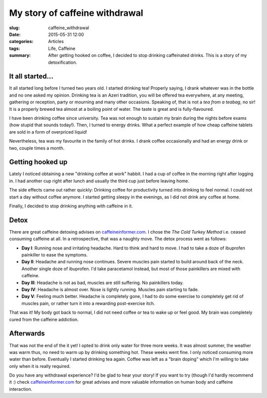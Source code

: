 My story of caffeine withdrawal
===============================

:slug: caffeine_withdrawal
:date: 2015-05-31 12:00
:categories: Articles
:tags: Life, Caffeine

:summary: After getting hooked on coffee, I decided to stop drinking
          caffeinated drinks. This is a story of my detoxification.


It all started...
-----------------

It all started long before I turned two years old. I started drinking tea!
Properly saying, I drank whatever was in the bottle and no one asked
my opinion. Drinking tea is an Azeri tradition, you will be offered tea
everywhere, at any meeting, gathering or reception, party or mourning and
many other occasions. Speaking of, that is not a *tea from a teabag*, no sir!
It is a properly brewed tea almost at a boiling point of water.
The taste is great and is fully-flavoured.


.. image:: {static}/images/articles/caffeine_withdrawal_azeri_tea.jpg
   :align: center
   :alt: Tea set, Lahic, Azerbaijan | photographer: Orkhan Gurbanzada | from photodom.com

I have been drinking coffee since university. Tea was not enough to
sustain my brain during the nights before exams (how stupid that sounds today!).
Then, I turned to energy drinks. What a perfect example of how
cheap caffeine tablets are sold in a form of overpriced liquid!

Nevertheless, tea was my favourite in the family of hot drinks. I drank
coffee occasionally and had an energy drink or two, couple times
a month.


Getting hooked up
-----------------

Lately I noticed obtaining a new "drinking coffee at work" habbit.
I had a cup of coffee in the morning right after logging in.
I had another cup right after lunch and usually the third cup
just before leaving home.

.. image:: {static}/images/articles/caffeine_withdrawal_coffee.jpg
   :align: center
   :alt: A cup of coffee

The side effects came out rather quickly: Drinking coffee for
productivity turned into drinking to feel normal. I could not
start a day without coffee anymore. I started getting sleepy
in the evenings, as I did not drink any coffee at home.

Finally, I decided to stop drinking anything with caffeine
in it.

Detox
-----

There are great caffeine detoxing advises on
`caffeineinformer.com <http://caffeineinformer.com>`_.
I chose the `The Cold Turkey Method` i.e. ceased
consuming caffeine at all. In a retrospective, that was a
naughty move. The detox process went as follows:

* **Day I**: Running nose and irritating headache. Hard to
  think and hard to move. I had to take a doze of ibuprofen
  painkiller to ease the symptoms.
* **Day II**: Headache and running nose continues. Severe
  muscles pain started to build around back of the neck.
  Another single doze of ibuprofen. I'd take paracetamol instead,
  but most of those painkillers are mixed with caffeine.
* **Day III**: Headache is not as bad, muscles are still
  suffering. No painkillers today.
* **Day IV**: Headache is almost over. Nose is lightly running.
  Muscles pain starting to fade.
* **Day V**: Feeling much better. Headache is completely gone,
  I had to do some exercise to completely get rid of muscles
  pain, or rather turn it into a rewarding post-exercise
  itch.


.. image:: {static}/images/articles/caffeine_withdrawal_inside.jpg
   :align: center
   :alt: Inside caffeine withdrawal


That was it! My body got back to normal, I did not need
coffee or tea to wake up or feel good. My brain was
completely cured from the caffeine addiction.

Afterwards
----------

That was not the end of the it yet! I opted to drink only water
for three more weeks. It was almost summer, the weather was warm
thus, no need to warm up by drinking something hot. These weeks
went fine. I only noticed consuming more water than before.
Eventually I started drinking tea again. Coffee was left as a
"brain doping" which I'm willing to take only when it is really
required.

Do you have any withdrawal experience? I'd be glad to hear your
story! If you want to try (though I'd hardly recommend it :)
check `caffeineinformer.com <http://caffeineinformer.com>`_
for great advises and more valuable information on human body
and caffeine interaction.
